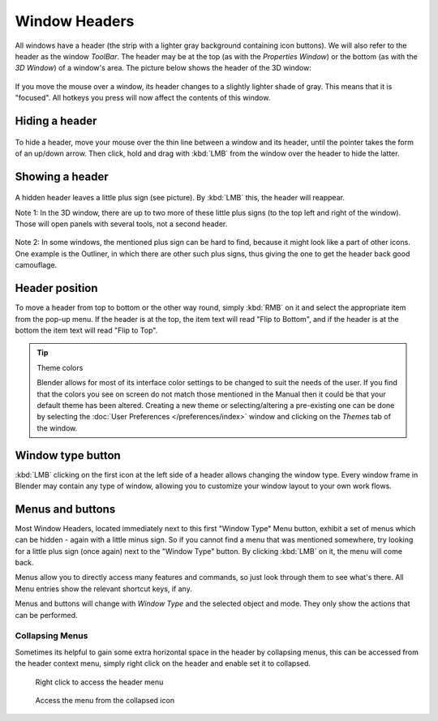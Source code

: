 
**************
Window Headers
**************

All windows have a header (the strip with a lighter gray background containing icon buttons).
We will also refer to the header as the window *ToolBar*. The header may be at the top
(as with the *Properties Window*) or the bottom (as with the *3D Window*)
of a window's area. The picture below shows the header of the 3D window:


.. figure:: /images/Interface-Window_System-Headers-Headerexmpl25.jpg

If you move the mouse over a window, its header changes to a slightly lighter shade of gray.
This means that it is "focused".
All hotkeys you press will now affect the contents of this window.


Hiding a header
===============

.. figure:: /images/Interface-Window_System-Headers-Hide25.jpg

To hide a header, move your mouse over the thin line between a window and its header,
until the pointer takes the form of an up/down arrow. Then click,
hold and drag with :kbd:`LMB` from the window over the header to hide the latter.


Showing a header
================

.. figure:: /images/Interface-Window_System-Headers-Show25.jpg

A hidden header leaves a little plus sign (see picture). By :kbd:`LMB` this,
the header will reappear.

Note 1: In the 3D window, there are up to two more of these little plus signs
(to the top left and right of the window). Those will open panels with several tools,
not a second header.


.. figure:: /images/Interface-Window_System-Headers-Show2.jpg

Note 2: In some windows, the mentioned plus sign can be hard to find,
because it might look like a part of other icons. One example is the Outliner,
in which there are other such plus signs,
thus giving the one to get the header back good camouflage.


Header position
===============

To move a header from top to bottom or the other way round,
simply :kbd:`RMB` on it and select the appropriate item from the pop-up menu.
If the header is at the top, the item text will read "Flip to Bottom",
and if the header is at the bottom the item text will read "Flip to Top".


.. tip:: Theme colors

   Blender allows for most of its interface color settings to be changed to suit the needs of the user.
   If you find that the colors you see on screen do not match those mentioned
   in the Manual then it could be that your default theme has been altered.
   Creating a new theme or selecting/altering a pre-existing one can be done by selecting the
   :doc:`User Preferences </preferences/index>` window and clicking on the *Themes* tab of the window.


Window type button
==================

:kbd:`LMB` clicking on the first icon at the left side of a header allows changing the window type.
Every window frame in Blender may contain any type of window,
allowing you to customize your window layout to your own work flows.


Menus and buttons
=================

Most Window Headers, located immediately next to this first "Window Type" Menu button,
exhibit a set of menus which can be hidden - again with a little minus sign.
So if you cannot find a menu that was mentioned somewhere, try looking for a little plus sign
(once again) next to the "Window Type" button. By clicking :kbd:`LMB` on it,
the menu will come back.

Menus allow you to directly access many features and commands,
so just look through them to see what's there.
All Menu entries show the relevant shortcut keys, if any.

Menus and buttons will change with *Window Type* and the selected object and mode.
They only show the actions that can be performed.


Collapsing Menus
----------------

Sometimes its helpful to gain some extra horizontal space in the header by collapsing menus,
this can be accessed from the header context menu,
simply right click on the header and enable set it to collapsed.


.. figure:: /images/Header_menu_expand.jpg
   :width: 359px

   Right click to access the header menu


.. figure:: /images/Header_menu_collapsed.jpg
   :width: 359px

   Access the menu from the collapsed icon

